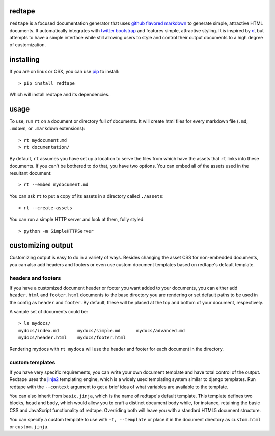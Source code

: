 redtape
-------

``redtape`` is a focused documentation generator that uses `github flavored markdown`_
to generate simple, attractive HTML documents.  It automatically integrates with
`twitter bootstrap`_ and features simple, attractive styling.  It is inspired by
`d`_, but attempts to have a simple interface while still allowing users to style
and control their output documents to a high degree of customization.

.. _github flavored markdown: http://github.github.com/github-flavored-markdown/
.. _twitter bootstrap: http://twitter.github.com/bootstrap
.. _d: http://stevelosh.com/projects/d/

installing
----------

If you are on linux or OSX, you can use `pip`_ to install::

    > pip install redtape

Which will install redtape and its dependencies.

.. _pip: http://www.pip-installer.org/en/latest/index.html

usage
-----

To use, run ``rt`` on a document or directory full of documents.  It will
create html files for every markdown file (``.md``, ``.mdown``, or 
``.markdown`` extensions)::

    > rt mydocument.md
    > rt documentation/

By default, ``rt`` assumes you have set up a location to serve the files from
which have the assets that ``rt`` links into these documents.  If you can't be
bothered to do that, you have two options.  You can embed all of the assets
used in the resultant document::

    > rt --embed mydocument.md

You can ask ``rt`` to put a copy of its assets in a directory called
``./assets``::

    > rt --create-assets

You can run a simple HTTP server and look at them, fully styled::

    > python -m SimpleHTTPServer

customizing output
------------------

Customizing output is easy to do in a variety of ways.  Besides changing the
asset CSS for non-embedded documents, you can also add headers and footers or
even use custom document templates based on redtape's default template.

headers and footers
~~~~~~~~~~~~~~~~~~~

If you have a customized document header or footer you want added to your
documents, you can either add ``header.html`` and ``footer.html`` documents
to the base directory you are rendering or set default paths to be used 
in the config as ``header`` and ``footer``.  By default, these will be
placed at the top and bottom of your document, respectively.

A sample set of documents could be::

    > ls mydocs/
    mydocs/index.md       mydocs/simple.md      mydocs/advanced.md
    mydocs/header.html    mydocs/footer.html

Rendering mydocs with ``rt mydocs`` will use the header and footer for each
document in the directory.

custom templates
~~~~~~~~~~~~~~~~

If you have very specific requirements, you can write your own document
template and have total control of the output.  Redtape uses the `jinja2`_
templating engine, which is a widely used templating system similar to
django templates.  Run redtape with the ``--context`` argument to get a brief
idea of what variables are available to the template.

You can also inherit from ``basic.jinja``, which is the name of redtape's
default template.  This template defines two blocks, ``head`` and ``body``,
which would allow you to craft a distinct document body while, for instance,
retaining the basic CSS and JavaScript functionality of redtape.  Overriding
both will leave you with a standard HTML5 document structure.

You can specify a custom template to use with ``-t, --template`` or place
it in the document directory as ``custom.html`` or ``custom.jinja``.

.. _jinja2: http://jinja.pocoo.org/docs/
